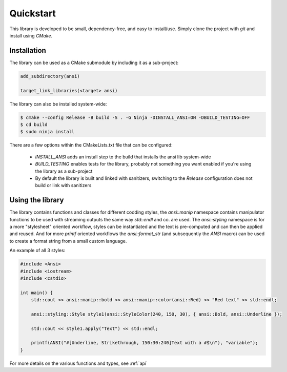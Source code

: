 .. _quick:

Quickstart
==========

This library is developed to be small, dependency-free, and easy to install/use. Simply clone the project
with `git` and install using `CMake`.

Installation
############

The library can be used as a CMake submodule by including it as a
sub-project:

.. code-block:: cmake

    add_subdirectory(ansi)

    target_link_libraries(<target> ansi)

The library can also be installed system-wide:

.. code-block:: shell

    $ cmake --config Release -B build -S . -G Ninja -DINSTALL_ANSI=ON -DBUILD_TESTING=OFF
    $ cd build
    $ sudo ninja install

There are a few options within the CMakeLists.txt file that can be configured:

 - `INSTALL_ANSI` adds an install step to the build that installs the ansi lib system-wide
 - `BUILD_TESTING` enables tests for the library, probably not something you want enabled if
   you're using the library as a sub-project
 - By default the library is built and linked with sanitizers, switching to the `Release` configuration
   does not build or link with sanitizers

Using the library
#################

The library contains functions and classes for different codding styles, the `ansi::manip` namespace
contains manipulator functions to be used with streaming outputs the same way `std::endl` and co.
are used. The `ansi::styling` namespace is for a more "stylesheet" oriented workflow, styles can be
instantiated and the text is pre-computed and can then be applied and reused. And for more `printf`
oriented workflows the `ansi::format_str` (and subsequently the `ANSI` macro) can be used to create
a format string from a small custom language.

An example of all 3 styles:

.. code-block:: c++

    #include <Ansi>
    #include <iostream>
    #include <cstdio>

    int main() {
        std::cout << ansi::manip::bold << ansi::manip::color(ansi::Red) << "Red text" << std::endl;

        ansi::styling::Style style1(ansi::StyleColor(240, 150, 30), { ansi::Bold, ansi::Underline });

        std::cout << style1.apply("Text") << std::endl;

        printf(ANSI("#[Underline, Strikethrough, 150:30:240]Text with a #$\n"), "variable");
    }

For more details on the various functions and types, see :ref:`api` 

